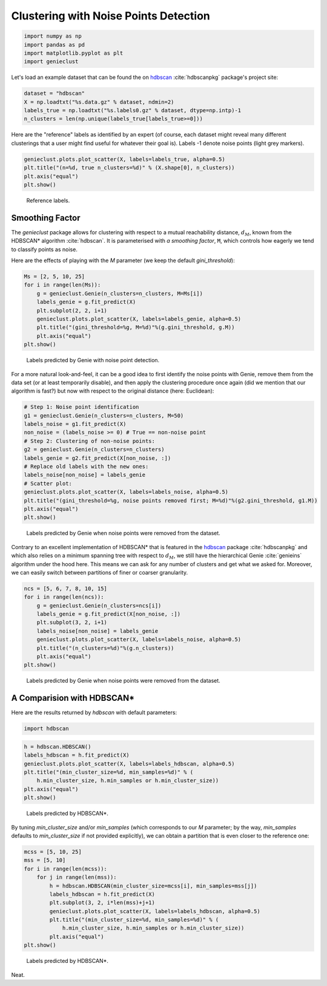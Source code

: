 Clustering with Noise Points Detection
======================================


.. code-block:: python

    import numpy as np
    import pandas as pd
    import matplotlib.pyplot as plt
    import genieclust









Let's load an example dataset that can be found
the on `hdbscan <https://github.com/scikit-learn-contrib/hdbscan>`_
:cite:`hdbscanpkg` package's project site:


.. code-block:: python

    dataset = "hdbscan"
    X = np.loadtxt("%s.data.gz" % dataset, ndmin=2)
    labels_true = np.loadtxt("%s.labels0.gz" % dataset, dtype=np.intp)-1
    n_clusters = len(np.unique(labels_true[labels_true>=0]))






Here are the "reference" labels as identified by an expert (of course,
each dataset might reveal many different clusterings that a user might
find useful for whatever their goal is).
Labels -1 denote noise points (light grey markers).


.. code-block:: python

    genieclust.plots.plot_scatter(X, labels=labels_true, alpha=0.5)
    plt.title("(n=%d, true n_clusters=%d)" % (X.shape[0], n_clusters))
    plt.axis("equal")
    plt.show()


.. figure:: figures/noise_noise-scatter_1.png
   :width: 15 cm

   Reference labels.





Smoothing Factor
----------------


The `genieclust` package allows for clustering with respect
to a mutual reachability distance,
:math:`d_M`,
known from the HDBSCAN\* algorithm :cite:`hdbscan`\ .
It is parameterised with *a smoothing factor*, ``M``, which
controls how eagerly we tend to classify points as noise.

Here are the effects of playing with the `M` parameter
(we keep the default `gini_threshold`):


.. code-block:: python

    Ms = [2, 5, 10, 25]
    for i in range(len(Ms)):
        g = genieclust.Genie(n_clusters=n_clusters, M=Ms[i])
        labels_genie = g.fit_predict(X)
        plt.subplot(2, 2, i+1)
        genieclust.plots.plot_scatter(X, labels=labels_genie, alpha=0.5)
        plt.title("(gini_threshold=%g, M=%d)"%(g.gini_threshold, g.M))
        plt.axis("equal")
    plt.show()


.. figure:: figures/noise_noise-Genie1_1.png
   :width: 15 cm

   Labels predicted by Genie with noise point detection.



For a more natural look-and-feel, it can be a good idea to first identify
the noise points with Genie, remove them from the data set (or at least
temporarily disable), and then apply the clustering procedure once again
(did we mention that our algorithm is fast?)
but now with respect to the original distance (here: Euclidean):


.. code-block:: python

    # Step 1: Noise point identification
    g1 = genieclust.Genie(n_clusters=n_clusters, M=50)
    labels_noise = g1.fit_predict(X)
    non_noise = (labels_noise >= 0) # True == non-noise point
    # Step 2: Clustering of non-noise points:
    g2 = genieclust.Genie(n_clusters=n_clusters)
    labels_genie = g2.fit_predict(X[non_noise, :])
    # Replace old labels with the new ones:
    labels_noise[non_noise] = labels_genie
    # Scatter plot:
    genieclust.plots.plot_scatter(X, labels=labels_noise, alpha=0.5)
    plt.title("(gini_threshold=%g, noise points removed first; M=%d)"%(g2.gini_threshold, g1.M))
    plt.axis("equal")
    plt.show()


.. figure:: figures/noise_noise-Genie2_1.png
   :width: 15 cm

   Labels predicted by Genie when noise points were removed from the dataset.




Contrary to an excellent implementation of HDBSCAN\*
that is featured in the `hdbscan <https://github.com/scikit-learn-contrib/hdbscan>`_
package :cite:`hdbscanpkg` and which also relies on a minimum spanning tree
with respect to :math:`d_M`,
we still have the hierarchical Genie :cite:`genieins` algorithm under the hood here.
This means we can ask for any number of clusters and get what we asked for.
Moreover, we can easily switch between partitions
of finer or coarser granularity.



.. code-block:: python

    ncs = [5, 6, 7, 8, 10, 15]
    for i in range(len(ncs)):
        g = genieclust.Genie(n_clusters=ncs[i])
        labels_genie = g.fit_predict(X[non_noise, :])
        plt.subplot(3, 2, i+1)
        labels_noise[non_noise] = labels_genie
        genieclust.plots.plot_scatter(X, labels=labels_noise, alpha=0.5)
        plt.title("(n_clusters=%d)"%(g.n_clusters))
        plt.axis("equal")
    plt.show()


.. figure:: figures/noise_noise-Genie3_1.png
   :width: 15 cm

   Labels predicted by Genie when noise points were removed from the dataset.





A Comparision with HDBSCAN\*
----------------------------


Here are the results returned by `hdbscan` with default parameters:


.. code-block:: python

    import hdbscan





.. code-block:: python

    h = hdbscan.HDBSCAN()
    labels_hdbscan = h.fit_predict(X)
    genieclust.plots.plot_scatter(X, labels=labels_hdbscan, alpha=0.5)
    plt.title("(min_cluster_size=%d, min_samples=%d)" % (
        h.min_cluster_size, h.min_samples or h.min_cluster_size))
    plt.axis("equal")
    plt.show()


.. figure:: figures/noise_noise-HDBSCAN1_1.png
   :width: 15 cm

   Labels predicted by HDBSCAN\*.




By tuning `min_cluster_size` and/or `min_samples` (which corresponds to our `M` parameter;
by the way, `min_samples` defaults to `min_cluster_size` if not provided explicitly),
we can obtain a partition that is even closer to the reference one:



.. code-block:: python

    mcss = [5, 10, 25]
    mss = [5, 10]
    for i in range(len(mcss)):
        for j in range(len(mss)):
            h = hdbscan.HDBSCAN(min_cluster_size=mcss[i], min_samples=mss[j])
            labels_hdbscan = h.fit_predict(X)
            plt.subplot(3, 2, i*len(mss)+j+1)
            genieclust.plots.plot_scatter(X, labels=labels_hdbscan, alpha=0.5)
            plt.title("(min_cluster_size=%d, min_samples=%d)" % (
                h.min_cluster_size, h.min_samples or h.min_cluster_size))
            plt.axis("equal")
    plt.show()


.. figure:: figures/noise_noise-HDBSCAN2_1.png
   :width: 15 cm

   Labels predicted by HDBSCAN\*.



Neat.

